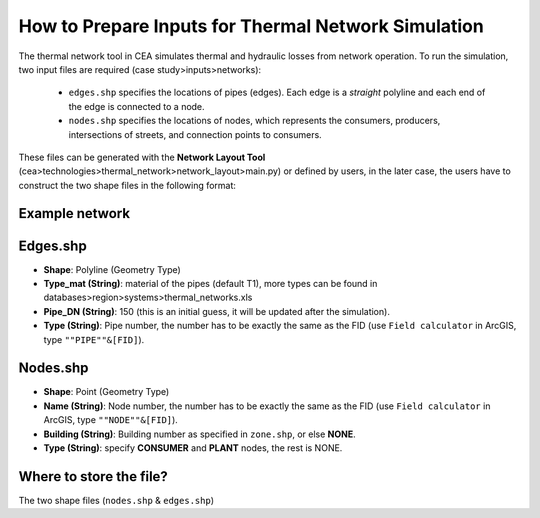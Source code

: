 How to Prepare Inputs for Thermal Network Simulation
====================================================

The thermal network tool in CEA simulates thermal and hydraulic losses from network operation.
To run the simulation, two input files are required (case study>inputs>networks):
    - ``edges.shp`` specifies the locations of pipes (edges). Each edge is a *straight* polyline and each end of the edge is connected to a node.
    - ``nodes.shp`` specifies the locations of nodes, which represents the consumers, producers, intersections of streets, and connection points to consumers.

These files can be generated with the **Network Layout Tool** (cea>technologies>thermal_network>network_layout>main.py) or defined by users, in the later case, the users have to construct the two shape files in the following format:

Example network
---------------
.. image:: network_shapefiles.png
    :align: center
    :width: 200px


Edges.shp
---------
.. image:: edges_shapefile.png
    :align: center

- **Shape**: Polyline (Geometry Type)
- **Type_mat (String)**: material of the pipes (default T1), more types can be found in databases>region>systems>thermal_networks.xls
- **Pipe_DN (String)**: 150 (this is an initial guess, it will be updated after the simulation).
- **Type (String)**: Pipe number, the number has to be exactly the same as the FID (use ``Field calculator`` in ArcGIS, type ``""PIPE""&[FID]``).

Nodes.shp
---------
.. image:: nodes_shapefile.png
    :align: center

- **Shape**: Point (Geometry Type)
- **Name (String)**: Node number, the number has to be exactly the same as the FID (use ``Field calculator`` in ArcGIS, type ``""NODE""&[FID]``).
- **Building (String)**: Building number as specified in ``zone.shp``, or else **NONE**.
- **Type (String)**: specify **CONSUMER** and **PLANT** nodes, the rest is NONE.


Where to store the file?
------------------------
The two shape files (``nodes.shp`` & ``edges.shp``)
